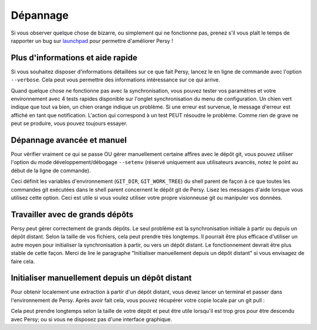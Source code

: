 Dépannage
===============================

Si vous observer quelque chose de bizarre, ou simplement qui ne fonctionne pas, prenez s'il vous plaît le temps de rapporter un bug sur launchpad_ pour permettre d'améliorer Persy !

Plus d'informations et aide rapide
-----------------------------------

Si vous souhaitez disposer d'informations détaillées sur ce que fait Persy, lancez le en ligne de commande avec l'option ``--verbose``.
Cela peut vous permettre des informations intéressance sur ce qui arrive.

.. code-block:: bash
  :linenos:

   persy --verbose

Quand quelque chose ne fonctionne pas avec la synchronisation, vous pouvez tester vos paramètres et votre environnement avec 4 tests rapides disponible sur l'onglet synchronisation du menu de configuration.
Un chien vert indique que tout va bien, un chien orange indique un problème. Si une erreur est survenue, le message d'erreur est affiché en tant que notification.
L'action qui correspond à un test PEUT résoudre le problème. Comme rien de grave ne peut se produire, vous pouvez toujours essayer.


Dépannage avancée et manuel
------------------------------------

Pour vérifier vraiment ce qui se passe OU gérer manuellement certaine affires avec le dépôt git, vous pouvez utiliser l'option du mode développement/débogage ``--setenv`` (réservé uniquement aux utilisateurs avancés, notez le point au début de la ligne de commande).

.. code-block:: bash
  :linenos:

   . persy --setenv

Ceci définit les variables d'environnement (``GIT_DIR``, ``GIT_WORK_TREE``) du shell parent de façon à ce que toutes les commandes git exécutées dans le shell parent concernent le dépôt git de Persy. 
Lisez les messages d'aide lorsque vous utilisez cette option. 
Ceci est utile si vous voulez utiliser votre propre visionneuse git ou manipuler vos données.

.. _launchpad: https://launchpad.net/persy

Travailler avec de grands dépôts 
------------------------------------

Persy peut gérer correctement de grands dépôts. Le seul problème est la synchronisation initiale à partir ou depuis un dépôt distant. Selon la taille de vos fichiers, cela peut prendre très longtemps. Il pourrait être plus efficace d'utiliser un autre moyen pour initialiser la synchronisation à partir, ou vers un dépôt distant. Le fonctionnement devrait être plus stable de cette façon. Merci de lire le paragraphe "Initialiser manuellement depuis un dépôt distant" si vous envisagez de faire cela.

Initialiser manuellement depuis un dépôt distant
--------------------------------------------------

Pour obtenir localement une extraction à partir d'un dépôt distant, vous devez lancer un terminal et passer dans l'environnement de Persy. Après avoir fait cela, vous pouvez récupérer votre copie locale par un git pull :

.. code-block:: bash
  :linenos:

   . persy --setenv
   git pull origin master

Cela peut prendre longtemps selon la taille de votre dépôt et peut être utile lorsqu'il est trop gros pour être descendu avec Persy; ou si vous ne disposez pas d'une interface graphique.


